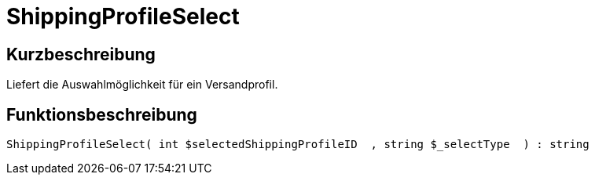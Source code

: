 = ShippingProfileSelect
:lang: de
// include::{includedir}/_header.adoc[]
:keywords: ShippingProfileSelect
:position: 10596

//  auto generated content Thu, 06 Jul 2017 00:07:27 +0200
== Kurzbeschreibung

Liefert die Auswahlmöglichkeit für ein Versandprofil.

== Funktionsbeschreibung

[source,plenty]
----

ShippingProfileSelect( int $selectedShippingProfileID  , string $_selectType  ) : string

----

